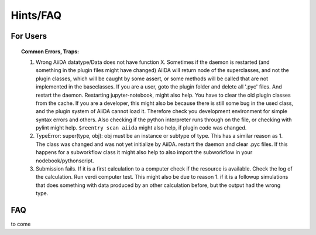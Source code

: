 Hints/FAQ
=========


For Users
+++++++++

.. topic:: Common Errors, Traps:

    1. Wrong AiiDA datatype/Data does not have function X. Sometimes if the daemon is restarted (and something in the plugin files might have changed) AiiDA will return node of the superclasses, and not the plugin classes, which will be caught by
       some assert, or some methods will be called that are not implemented in the baseclasses. If you are a user, goto the plugin folder and delete all '.pyc' files. And restart the daemon. Restarting jupyter-notebook, might also help.
       You have to clear the old plugin classes from the cache.
       If you are a developer, this might also be because there is still some bug in the used class, and the plugin system of AiiDA cannot load it. Therefore check you development environment for simple syntax errors and others. 
       Also checking if the python interpreter runs through on the file, or checking with pylint might help. 
       ``$reentry scan aiida`` might also help, if plugin code was changed.
    
    2. TypeError: super(type, obj): obj must be an instance or subtype of type. This has a similar reason as 1. The class was changed and was not yet initialize by AiiDA. restart the daemon and clear .pyc files. If this happens for a subworkflow class
       it might also help to also import the subworkflow in your nodebook/pythonscript.
    
    3. Submission fails.
       If it is a first calculation to a computer check if the resource is available. Check the log of the calculation. Run verdi computer test. This might also be due to reason 1. if it is a followup simulations that does 
       something with data produced by an other calculation before, but the output had the wrong type.


FAQ
+++

to come
